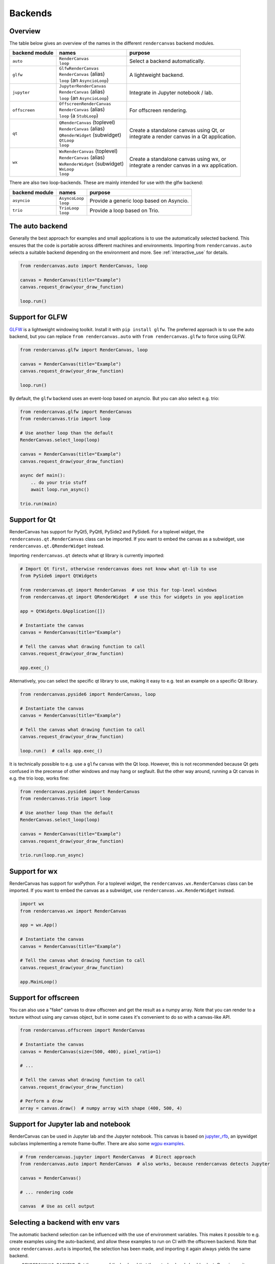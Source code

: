 Backends
========

Overview
--------

The table below gives an overview of the names in the different ``rendercanvas`` backend modules.

.. list-table::

    *   - **backend module**
        - **names**
        - **purpose**
    *   - ``auto``
        - | ``RenderCanvas``
          | ``loop``
        - | Select a backend automatically.
    *   - ``glfw``
        - | ``GlfwRenderCanvas``
          | ``RenderCanvas`` (alias)
          | ``loop`` (an ``AsyncioLoop``)
        - | A lightweight backend.
    *   - ``jupyter``
        - | ``JupyterRenderCanvas``
          | ``RenderCanvas`` (alias)
          | ``loop`` (an ``AsyncioLoop``)
        - | Integrate in Jupyter notebook / lab.
    *   - ``offscreen``
        - | ``OffscreenRenderCanvas``
          | ``RenderCanvas`` (alias)
          | ``loop`` (a ``StubLoop``)
        - | For offscreen rendering.
    *   - ``qt``
        - | ``QRenderCanvas`` (toplevel)
          | ``RenderCanvas`` (alias)
          | ``QRenderWidget`` (subwidget)
          | ``QtLoop``
          | ``loop``
        - | Create a standalone canvas using Qt, or
          | integrate a render canvas in a Qt application.
    *   - ``wx``
        - | ``WxRenderCanvas`` (toplevel)
          | ``RenderCanvas`` (alias)
          | ``WxRenderWidget`` (subwidget)
          | ``WxLoop``
          | ``loop``
        - | Create a standalone canvas using wx, or
          | integrate a render canvas in a wx application.


There are also two loop-backends. These are mainly intended for use with the glfw backend:

.. list-table::

    *   - **backend module**
        - **names**
        - **purpose**
    *   - ``asyncio``
        - | ``AsyncoLoop``
          | ``loop``
        - | Provide a generic loop based on Asyncio.
    *   - ``trio``
        - | ``TrioLoop``
          | ``loop``
        - | Provide a loop based on Trio.


The auto backend
-----------------

Generally the best approach for examples and small applications is to use the
automatically selected backend. This ensures that the code is portable
across different machines and environments. Importing from ``rendercanvas.auto`` selects a
suitable backend depending on the environment and more. See
:ref:`interactive_use` for details.

.. code-block:: py

    from rendercanvas.auto import RenderCanvas, loop

    canvas = RenderCanvas(title="Example")
    canvas.request_draw(your_draw_function)

    loop.run()


Support for GLFW
----------------

`GLFW <https://github.com/FlorianRhiem/pyGLFW>`_ is a lightweight windowing toolkit.
Install it with ``pip install glfw``. The preferred approach is to use the auto backend,
but you can replace ``from rendercanvas.auto`` with ``from rendercanvas.glfw`` to force using GLFW.

.. code-block:: py

    from rendercanvas.glfw import RenderCanvas, loop

    canvas = RenderCanvas(title="Example")
    canvas.request_draw(your_draw_function)

    loop.run()


By default, the ``glfw`` backend uses an event-loop based on asyncio. But you can also select e.g. trio:

.. code-block:: py

    from rendercanvas.glfw import RenderCanvas
    from rendercanvas.trio import loop

    # Use another loop than the default
    RenderCanvas.select_loop(loop)

    canvas = RenderCanvas(title="Example")
    canvas.request_draw(your_draw_function)

    async def main():
        .. do your trio stuff
        await loop.run_async()

    trio.run(main)


Support for Qt
--------------

RenderCanvas has support for PyQt5, PyQt6, PySide2 and PySide6.
For a toplevel widget, the ``rendercanvas.qt.RenderCanvas`` class can be imported. If you want to
embed the canvas as a subwidget, use ``rendercanvas.qt.QRenderWidget`` instead.

Importing ``rendercanvas.qt`` detects what qt library is currently imported:

.. code-block:: py

    # Import Qt first, otherwise rendercanvas does not know what qt-lib to use
    from PySide6 import QtWidgets

    from rendercanvas.qt import RenderCanvas  # use this for top-level windows
    from rendercanvas.qt import QRenderWidget  # use this for widgets in you application

    app = QtWidgets.QApplication([])

    # Instantiate the canvas
    canvas = RenderCanvas(title="Example")

    # Tell the canvas what drawing function to call
    canvas.request_draw(your_draw_function)

    app.exec_()


Alternatively, you can select the specific qt library to use, making it easy to e.g. test an example on a specific Qt library.

.. code-block:: py

    from rendercanvas.pyside6 import RenderCanvas, loop

    # Instantiate the canvas
    canvas = RenderCanvas(title="Example")

    # Tell the canvas what drawing function to call
    canvas.request_draw(your_draw_function)

    loop.run()  # calls app.exec_()


It is technically possible to e.g. use a ``glfw`` canvas with the Qt loop. However, this is not recommended because Qt gets confused in the precense of other windows and may hang or segfault.
But the other way around, running a Qt canvas in e.g. the trio loop, works fine:

.. code-block:: py

    from rendercanvas.pyside6 import RenderCanvas
    from rendercanvas.trio import loop

    # Use another loop than the default
    RenderCanvas.select_loop(loop)

    canvas = RenderCanvas(title="Example")
    canvas.request_draw(your_draw_function)

    trio.run(loop.run_async)


Support for wx
--------------

RenderCanvas has support for wxPython.
For a toplevel widget, the ``rendercanvas.wx.RenderCanvas`` class can be imported. If you want to
embed the canvas as a subwidget, use ``rendercanvas.wx.RenderWidget`` instead.


.. code-block:: py

    import wx
    from rendercanvas.wx import RenderCanvas

    app = wx.App()

    # Instantiate the canvas
    canvas = RenderCanvas(title="Example")

    # Tell the canvas what drawing function to call
    canvas.request_draw(your_draw_function)

    app.MainLoop()


Support for offscreen
---------------------

You can also use a "fake" canvas to draw offscreen and get the result as a numpy array.
Note that you can render to a texture without using any canvas
object, but in some cases it's convenient to do so with a canvas-like API.

.. code-block:: py

    from rendercanvas.offscreen import RenderCanvas

    # Instantiate the canvas
    canvas = RenderCanvas(size=(500, 400), pixel_ratio=1)

    # ...

    # Tell the canvas what drawing function to call
    canvas.request_draw(your_draw_function)

    # Perform a draw
    array = canvas.draw()  # numpy array with shape (400, 500, 4)


Support for Jupyter lab and notebook
------------------------------------

RenderCanvas can be used in Jupyter lab and the Jupyter notebook. This canvas
is based on `jupyter_rfb <https://github.com/vispy/jupyter_rfb>`_, an ipywidget
subclass implementing a remote frame-buffer. There are also some `wgpu examples <https://jupyter-rfb.readthedocs.io/en/stable/examples/>`_.

.. code-block:: py

    # from rendercanvas.jupyter import RenderCanvas  # Direct approach
    from rendercanvas.auto import RenderCanvas  # also works, because rendercanvas detects Jupyter

    canvas = RenderCanvas()

    # ... rendering code

    canvas  # Use as cell output



.. _env_vars:

Selecting a backend with env vars
---------------------------------

The automatic backend selection can be influenced with the use of environment
variables. This makes it possible to e.g. create examples using the
auto-backend, and allow these examples to run on CI with the offscreen backend.
Note that once ``rendercanvas.auto`` is imported, the selection has been made,
and importing it again always yields the same backend.

* ``RENDERCANVAS_BACKEND``: Set the name of the backend that the auto-backend should select. Case insensituve.
* ``RENDERCANVAS_FORCE_OFFSCREEN``: force the auto-backend to select the offscreen canvas, ignoring the above env var. Truethy values are '1', 'true', and 'yes'.

Rendercanvas also supports the following env vars for backwards compatibility, but only when the corresponding ``RENDERCANVAS_`` env var is unset or an empty string:

* ``WGPU_GUI_BACKEND``:  legacy alias.
* ``WGPU_FORCE_OFFSCREEN``: legacy alias.


.. _interactive_use:

Interactive use
---------------

The rendercanvas backends are designed to support interactive use. Firstly, this is
realized by automatically selecting the appropriate backend. Secondly, the
``loop.run()`` method (which normally enters the event-loop) does nothing in an
interactive session.

Many interactive environments have some sort of GUI support, allowing the repl
to stay active (i.e. you can run new code), while the GUI windows is also alive.
In rendercanvas we try to select the GUI that matches the current environment.

On ``jupyter notebook`` and ``jupyter lab`` the jupyter backend (i.e.
``jupyter_rfb``) is normally selected. When you are using ``%gui qt``, rendercanvas will
honor that and use Qt instead.

On ``jupyter console`` and ``qtconsole``, the kernel is the same as in ``jupyter notebook``,
making it (about) impossible to tell that we cannot actually use
ipywidgets. So it will try to use ``jupyter_rfb``, but cannot render anything.
It's therefore advised to either use ``%gui qt`` or set the ``RENDERCANVAS_BACKEND`` env var
to "glfw". The latter option works well, because these kernels *do* have a
running asyncio event-loop!

On other environments that have a running ``asyncio`` loop, the glfw backend is
preferred. E.g on ``ptpython --asyncio``.

On IPython (the old-school terminal app) it's advised to use ``%gui qt`` (or
``--gui qt``). It seems not possible to have a running asyncio loop here.

On IDE's like Spyder or Pyzo, rendercanvas detects the integrated GUI, running on
glfw if asyncio is enabled or Qt if a qt app is running.

On an interactive session without GUI support, one must call ``loop.run()`` to make
the canvases interactive. This enters the main loop, which prevents entering new
code. Once all canvases are closed, the loop returns. If you make new canvases
afterwards, you can call ``run()`` again. This is similar to ``plt.show()`` in Matplotlib.
